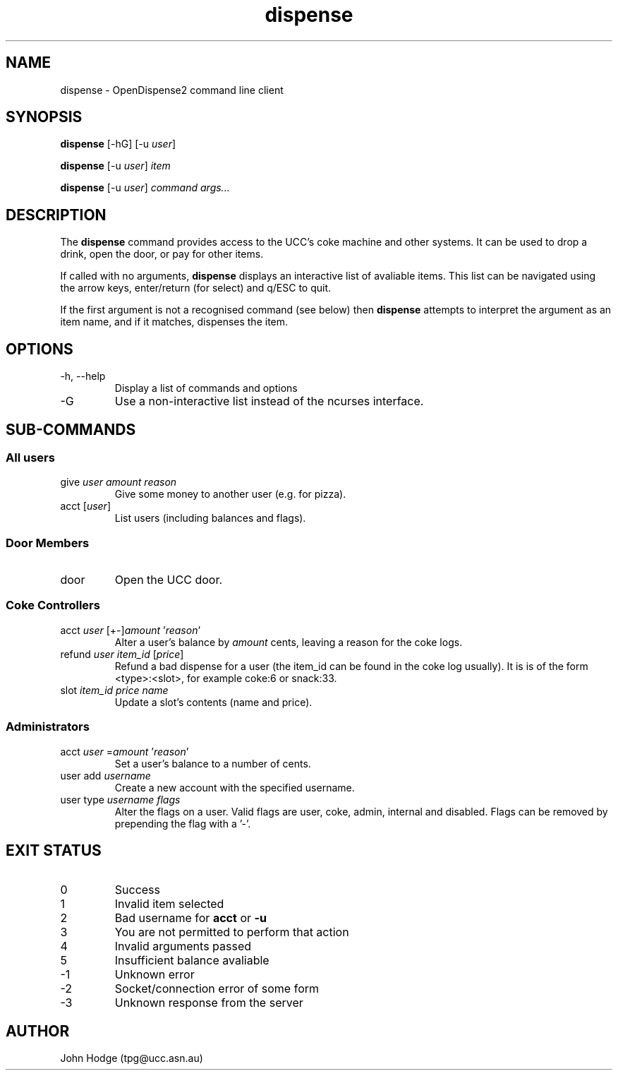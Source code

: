 .TH dispense 1 "June 17, 2011" "OpenDispense2" "USER COMMANDS"
.SH NAME
dispense \- OpenDispense2 command line client
.SH SYNOPSIS
.B dispense
[\-hG]
.RI "[\-u " "user" "]"
.PP
.B dispense
.RI "[\-u " "user" "]"
.I item
.PP
.B dispense
.RI "[\-u " "user" "]"
.I command
.I args...

.SH DESCRIPTION
The
.B dispense
command provides access to the UCC's coke machine and other systems. It can be used to drop a drink, open the door, or pay for other items.

If called with no arguments,
.B dispense
displays an interactive list of avaliable items. This list can be navigated using the arrow keys, enter/return (for select) and q/ESC to quit.

If the first argument is not a recognised command (see below) then
.B dispense
attempts to interpret the argument as an item name, and if it matches, dispenses the item.

.SH OPTIONS
.TP
\-h, \--help
Display a list of commands and options
.TP
\-G
Use a non-interactive list instead of the ncurses interface.

.SH SUB-COMMANDS
.SS "All users"
.TP
.RI "give " "user amount reason"
Give some money to another user (e.g. for pizza).

.TP
.RI "acct [" "user" "]"
List users (including balances and flags).

.SS "Door Members"
.TP
.RI "door"
Open the UCC door.

.SS "Coke Controllers"

.TP
.RI "acct " "user" " [+-]" "amount" " '" "reason" "'"
Alter a user's balance by
.I amount
cents, leaving a reason for the coke logs.

.TP
.RI "refund " "user item_id" " [" "price" "]"
Refund a bad dispense for a user (the item_id can be found in the coke log usually).
It is is of the form <type>:<slot>, for example coke:6 or snack:33.

.TP
.RI "slot " "item_id price name"
Update a slot's contents (name and price).

.SS "Administrators"

.TP
.RI "acct " "user" " =" "amount" " '" reason "'"
Set a user's balance to a number of cents.

.TP
.RI "user add " "username"
Create a new account with the specified username.

.TP
.RI "user type " "username flags"
Alter the flags on a user. Valid flags are user, coke, admin, internal and disabled.
Flags can be removed by prepending the flag with a '-'.

.SH EXIT STATUS

.TP
0
Success

.TP
1
Invalid item selected

.TP
2
Bad username for 
.B acct
or
.B -u

.TP
3
You are not permitted to perform that action

.TP
4
Invalid arguments passed

.TP
5
Insufficient balance avaliable

.TP
-1
Unknown error

.TP
-2
Socket/connection error of some form

.TP
-3
Unknown response from the server

.SH AUTHOR
John Hodge (tpg@ucc.asn.au)
